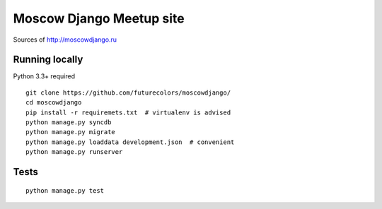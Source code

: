 Moscow Django Meetup site
=========================

Sources of http://moscowdjango.ru

.. image:: https://secure.travis-ci.org/futurecolors/moscowdjango.png?branch=master
    :target: https://travis-ci.org/futurecolors/moscowdjango

.. image:: https://coveralls.io/repos/futurecolors/moscowdjango/badge.png?branch=master
    :target: https://coveralls.io/r/futurecolors/moscowdjango/

.. image:: https://requires.io/github/futurecolors/moscowdjango/requirements.png?branch=master
    :target: https://requires.io/github/futurecolors/moscowdjango/requirements/?branch=master
    :alt: Requirements Status


Running locally
---------------

Python 3.3+ required

::

    git clone https://github.com/futurecolors/moscowdjango/
    cd moscowdjango
    pip install -r requiremets.txt  # virtualenv is advised
    python manage.py syncdb
    python manage.py migrate
    python manage.py loaddata development.json  # convenient
    python manage.py runserver


Tests
-----
::

    python manage.py test
